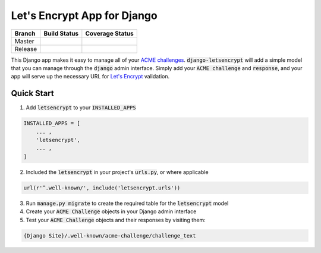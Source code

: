 Let's Encrypt App for Django
============================

+---------+-----------------+--------------------+
| Branch  | Build Status    | Coverage Status    |
+=========+=================+====================+
| Master  | |MasterBuild|_  | |MasterCoverage|_  |
+---------+-----------------+--------------------+
| Release | |ReleaseBuild|_ | |ReleaseCoverage|_ |
+---------+-----------------+--------------------+

This Django app makes it easy to manage all of your
`ACME challenges <https://letsencrypt.github.io/acme-spec/>`_.
:code:`django-letsencrypt` will add a simple model that you can manage through
the :code:`django` admin interface. Simply add your :code:`ACME challenge` and
:code:`response`, and your app will serve up the necessary URL for
`Let\'s Encrypt <https://letsencrypt.org/how-it-works/>`_ validation.

Quick Start
-----------

1. Add :code:`letsencrypt` to your :code:`INSTALLED_APPS`

.. code:: python

    INSTALLED_APPS = [
        ... ,
        'letsencrypt',
        ... ,
    ]

2. Included the :code:`letsencrypt` in your project's :code:`urls.py`,
   or where applicable

.. code:: python

    url(r'^.well-known/', include('letsencrypt.urls'))

3. Run :code:`manage.py migrate` to create the required table for the
   :code:`letsencrypt` model

4. Create your :code:`ACME Challenge` objects in your Django admin interface

5. Test your :code:`ACME Challenge` objects and their responses by visiting
   them:

.. code::

    {Django Site}/.well-known/acme-challenge/challenge_text

.. |MasterBuild| image:: https://travis-ci.org/urda/django-letsencrypt.svg?branch=master
.. _MasterBuild: https://travis-ci.org/urda/django-letsencrypt
.. |MasterCoverage| image:: https://codecov.io/gh/urda/django-letsencrypt/branch/master/graph/badge.svg
.. _MasterCoverage: https://codecov.io/gh/urda/django-letsencrypt/branch/master

.. |ReleaseBuild| image:: https://travis-ci.org/urda/django-letsencrypt.svg?branch=release
.. _ReleaseBuild: https://travis-ci.org/urda/django-letsencrypt
.. |ReleaseCoverage| image:: https://codecov.io/gh/urda/django-letsencrypt/branch/release/graph/badge.svg
.. _ReleaseCoverage: https://codecov.io/gh/urda/django-letsencrypt/branch/release
